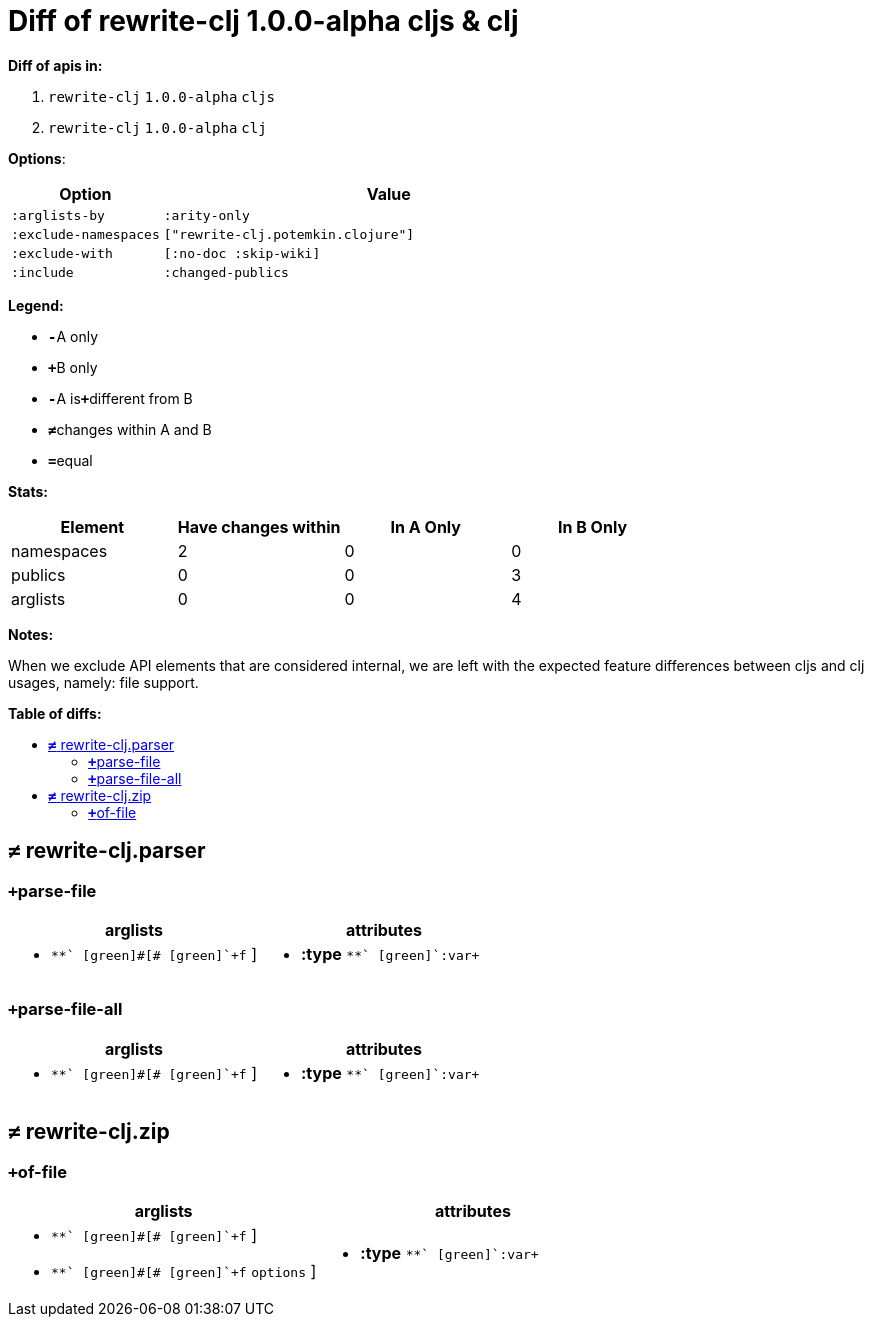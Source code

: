// This file was auto-generated by diff-apis, best not to edit
= pass:c[Diff of rewrite-clj 1.0.0-alpha cljs &  clj]
:toc: macro
:toclevels: 5
:!toc-title:

**Diff of apis in:**

A. `+rewrite-clj+` `+1.0.0-alpha+` `+cljs+`
B. `+rewrite-clj+` `+1.0.0-alpha+` `+clj+`

**Options**:

[cols="1,3"]
|===
| Option | Value

l|:arglists-by
l|:arity-only

l|:exclude-namespaces
l|["rewrite-clj.potemkin.clojure"]

l|:exclude-with
l|[:no-doc :skip-wiki]

l|:include
l|:changed-publics

|===
**Legend:**

* [red]`*-*`[red]#pass:c[A only]#
* [green]`*+*`[green]#pass:c[B only]#
* [red]`*-*`[red]#pass:c[A is]#[green]`*+*`[green]#pass:c[different from B]#
* [black]`*≠*`[black]#pass:c[changes within A and B]#
* [black]`*=*`[black]#pass:c[equal]#

**Stats:**

|===
| Element | Have [red]#pass:c[changes]# [green]#pass:c[within]# | [red]#pass:c[In A Only]# | [green]#pass:c[In B Only]#

| namespaces
| 2
| 0
| 0

| publics
| 0
| 0
| 3

| arglists
| 0
| 0
| 4

|===
**Notes:**

When we exclude API elements that are considered internal, we are left with the expected feature differences between cljs and clj usages, namely: file support.

**Table of diffs:**

toc::[]
== [black]`*≠*` [black]#pass:c[rewrite-clj.parser]#

[unstyled]

=== [green]`*+*`[green]#pass:c[parse-file]#
|===
| arglists | attributes 

a|
[unstyled]
* [green]`*+*` [green]#pass:c[[]# [green]`+f+` [green]#pass:c[]]#
a|
[unstyled]
* *pass:c[:type]* [green]`*+*` [green]`+:var+`
|===

=== [green]`*+*`[green]#pass:c[parse-file-all]#
|===
| arglists | attributes 

a|
[unstyled]
* [green]`*+*` [green]#pass:c[[]# [green]`+f+` [green]#pass:c[]]#
a|
[unstyled]
* *pass:c[:type]* [green]`*+*` [green]`+:var+`
|===



== [black]`*≠*` [black]#pass:c[rewrite-clj.zip]#

[unstyled]

=== [green]`*+*`[green]#pass:c[of-file]#
|===
| arglists | attributes 

a|
[unstyled]
* [green]`*+*` [green]#pass:c[[]# [green]`+f+` [green]#pass:c[]]#
* [green]`*+*` [green]#pass:c[[]# [green]`+f+` [green]`+options+` [green]#pass:c[]]#
a|
[unstyled]
* *pass:c[:type]* [green]`*+*` [green]`+:var+`
|===


